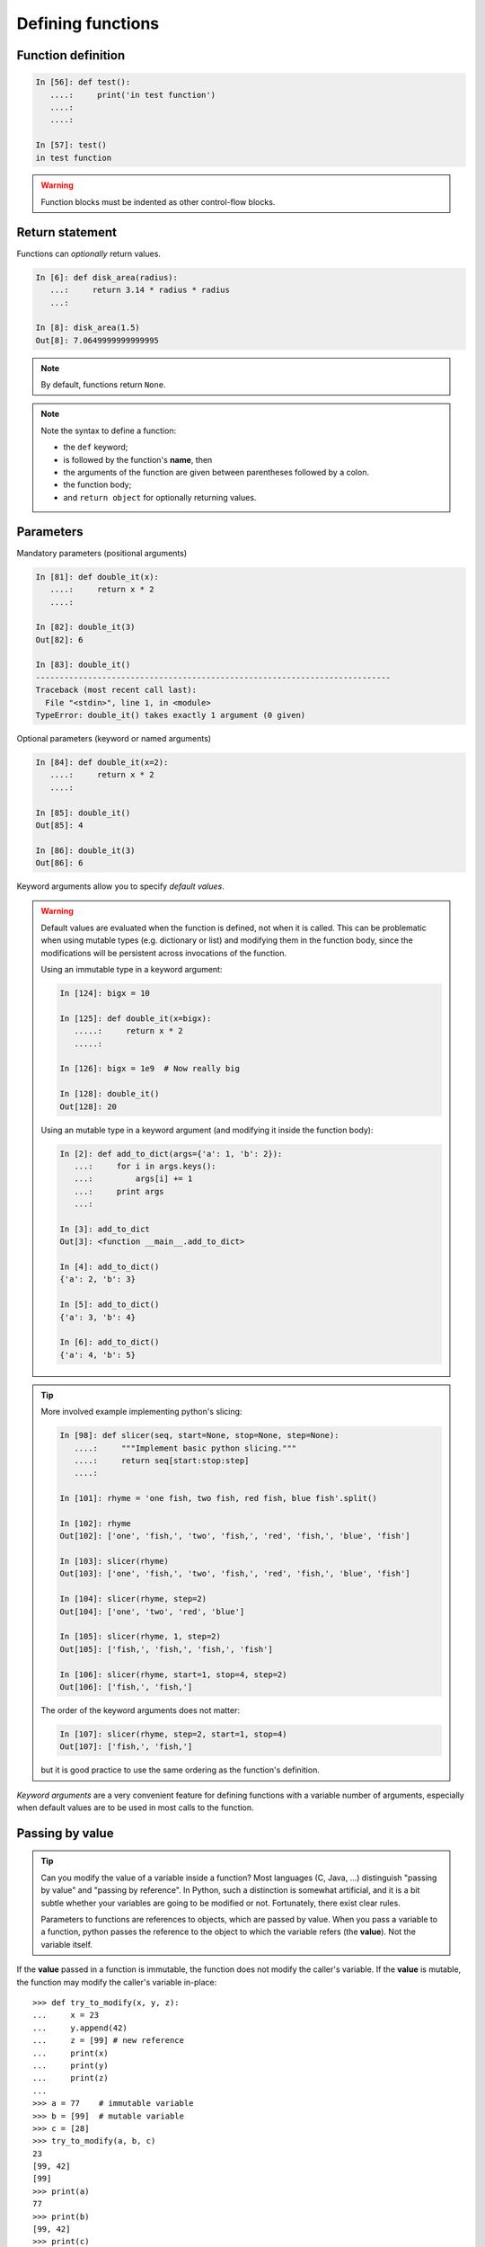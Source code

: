Defining functions
=====================

Function definition
-------------------

.. sourcecode:: ipython

    In [56]: def test():
       ....:     print('in test function')
       ....:
       ....:

    In [57]: test()
    in test function

.. Warning::

    Function blocks must be indented as other control-flow blocks.

Return statement
----------------

Functions can *optionally* return values.

.. sourcecode:: ipython

    In [6]: def disk_area(radius):
       ...:     return 3.14 * radius * radius
       ...:

    In [8]: disk_area(1.5)
    Out[8]: 7.0649999999999995

.. Note:: By default, functions return ``None``.

.. Note:: Note the syntax to define a function:

    * the ``def`` keyword;

    * is followed by the function's **name**, then

    * the arguments of the function are given between parentheses followed
      by a colon.

    * the function body;

    * and ``return object`` for optionally returning values.


Parameters
----------

Mandatory parameters (positional arguments)

.. sourcecode:: ipython

    In [81]: def double_it(x):
       ....:     return x * 2
       ....:

    In [82]: double_it(3)
    Out[82]: 6

    In [83]: double_it()
    ---------------------------------------------------------------------------
    Traceback (most recent call last):
      File "<stdin>", line 1, in <module>
    TypeError: double_it() takes exactly 1 argument (0 given)

Optional parameters (keyword or named arguments)

.. sourcecode:: ipython

    In [84]: def double_it(x=2):
       ....:     return x * 2
       ....:

    In [85]: double_it()
    Out[85]: 4

    In [86]: double_it(3)
    Out[86]: 6

Keyword arguments allow you to specify *default values*.

.. warning::

   Default values are evaluated when the function is defined, not when
   it is called. This can be problematic when using mutable types (e.g.
   dictionary or list) and modifying them in the function body, since the
   modifications will be persistent across invocations of the function.

   Using an immutable type in a keyword argument:

   .. sourcecode:: ipython

       In [124]: bigx = 10

       In [125]: def double_it(x=bigx):
          .....:     return x * 2
          .....:

       In [126]: bigx = 1e9  # Now really big

       In [128]: double_it()
       Out[128]: 20

   Using an mutable type in a keyword argument (and modifying it inside the
   function body):

   .. sourcecode:: ipython

       In [2]: def add_to_dict(args={'a': 1, 'b': 2}):
          ...:     for i in args.keys():
          ...:         args[i] += 1
          ...:     print args
          ...:

       In [3]: add_to_dict
       Out[3]: <function __main__.add_to_dict>

       In [4]: add_to_dict()
       {'a': 2, 'b': 3}

       In [5]: add_to_dict()
       {'a': 3, 'b': 4}

       In [6]: add_to_dict()
       {'a': 4, 'b': 5}

.. tip::

  More involved example implementing python's slicing:

  .. sourcecode:: ipython

    In [98]: def slicer(seq, start=None, stop=None, step=None):
       ....:     """Implement basic python slicing."""
       ....:     return seq[start:stop:step]
       ....:

    In [101]: rhyme = 'one fish, two fish, red fish, blue fish'.split()

    In [102]: rhyme
    Out[102]: ['one', 'fish,', 'two', 'fish,', 'red', 'fish,', 'blue', 'fish']

    In [103]: slicer(rhyme)
    Out[103]: ['one', 'fish,', 'two', 'fish,', 'red', 'fish,', 'blue', 'fish']

    In [104]: slicer(rhyme, step=2)
    Out[104]: ['one', 'two', 'red', 'blue']

    In [105]: slicer(rhyme, 1, step=2)
    Out[105]: ['fish,', 'fish,', 'fish,', 'fish']

    In [106]: slicer(rhyme, start=1, stop=4, step=2)
    Out[106]: ['fish,', 'fish,']

  The order of the keyword arguments does not matter:

  .. sourcecode:: ipython

    In [107]: slicer(rhyme, step=2, start=1, stop=4)
    Out[107]: ['fish,', 'fish,']

  but it is good practice to use the same ordering as the function's
  definition.

*Keyword arguments* are a very convenient feature for defining functions
with a variable number of arguments, especially when default values are
to be used in most calls to the function.

Passing by value
----------------

.. tip::

    Can you modify the value of a variable inside a function? Most languages
    (C, Java, ...) distinguish "passing by value" and "passing by reference".
    In Python, such a distinction is somewhat artificial, and it is a bit
    subtle whether your variables are going to be modified or not.
    Fortunately, there exist clear rules.

    Parameters to functions are references to objects, which are passed by
    value. When you pass a variable to a function, python passes the
    reference to the object to which the variable refers (the **value**).
    Not the variable itself.

If the **value** passed in a function is immutable, the function does not
modify the caller's variable.  If the **value** is mutable, the function
may modify the caller's variable in-place::

    >>> def try_to_modify(x, y, z):
    ...     x = 23
    ...     y.append(42)
    ...     z = [99] # new reference
    ...     print(x)
    ...     print(y)
    ...     print(z)
    ...
    >>> a = 77    # immutable variable
    >>> b = [99]  # mutable variable
    >>> c = [28]
    >>> try_to_modify(a, b, c)
    23
    [99, 42]
    [99]
    >>> print(a)
    77
    >>> print(b)
    [99, 42]
    >>> print(c)
    [28]



Functions have a local variable table called a *local namespace*.

The variable ``x`` only exists within the function ``try_to_modify``.


Global variables
----------------

Variables declared outside the function can be referenced within the
function:

.. sourcecode:: ipython

    In [114]: x = 5

    In [115]: def addx(y):
       .....:     return x + y
       .....:

    In [116]: addx(10)
    Out[116]: 15

But these "global" variables cannot be modified within the function,
unless declared **global** in the function.

This doesn't work:

.. sourcecode:: ipython

    In [117]: def setx(y):
       .....:     x = y
       .....:     print('x is %d' % x)
       .....:
       .....:

    In [118]: setx(10)
    x is 10

    In [120]: x
    Out[120]: 5

This works:

.. sourcecode:: ipython

    In [121]: def setx(y):
       .....:     global x
       .....:     x = y
       .....:     print('x is %d' % x)
       .....:
       .....:

    In [122]: setx(10)
    x is 10

    In [123]: x
    Out[123]: 10


Variable number of parameters
-----------------------------
Special forms of parameters:
  * ``*args``: any number of positional arguments packed into a tuple
  * ``**kwargs``: any number of keyword arguments packed into a dictionary

.. sourcecode:: ipython

    In [35]: def variable_args(*args, **kwargs):
       ....:     print 'args is', args
       ....:     print 'kwargs is', kwargs
       ....:

    In [36]: variable_args('one', 'two', x=1, y=2, z=3)
    args is ('one', 'two')
    kwargs is {'y': 2, 'x': 1, 'z': 3}


Docstrings
----------

Documentation about what the function does and its parameters.  General
convention:

.. sourcecode:: ipython

    In [67]: def funcname(params):
       ....:     """Concise one-line sentence describing the function.
       ....:
       ....:     Extended summary which can contain multiple paragraphs.
       ....:     """
       ....:     # function body
       ....:     pass
       ....:

    In [68]: funcname?
    Type:           function
    Base Class:     type 'function'>
    String Form:    <function funcname at 0xeaa0f0>
    Namespace:      Interactive
    File:           <ipython console>
    Definition:     funcname(params)
    Docstring:
        Concise one-line sentence describing the function.

        Extended summary which can contain multiple paragraphs.

.. Note:: **Docstring guidelines**


    For the sake of standardization, the `Docstring
    Conventions <https://www.python.org/dev/peps/pep-0257>`_ webpage
    documents the semantics and conventions associated with Python
    docstrings.

    Also, the Numpy and Scipy modules have defined a precise standard
    for documenting scientific functions, that you may want to follow for
    your own functions, with a ``Parameters`` section, an ``Examples``
    section, etc. See
    http://projects.scipy.org/numpy/wiki/CodingStyleGuidelines#docstring-standard
    and http://projects.scipy.org/numpy/browser/trunk/doc/example.py#L37

Functions are objects
---------------------
Functions are first-class objects, which means they can be:
  * assigned to a variable
  * an item in a list (or any collection)
  * passed as an argument to another function.

.. sourcecode:: ipython

    In [38]: va = variable_args

    In [39]: va('three', x=1, y=2)
    args is ('three',)
    kwargs is {'y': 2, 'x': 1}


Methods
-------

Methods are functions attached to objects.  You've seen these in our
examples on *lists*, *dictionaries*, *strings*, etc...


Exercises
---------

.. topic:: Exercise: Fibonacci sequence
    :class: green

    Write a function that displays the ``n`` first terms of the Fibonacci
    sequence, defined by:

    * ``u_0 = 1; u_1 = 1``
    * ``u_(n+2) = u_(n+1) + u_n``

.. :ref:`fibonacci`

.. topic:: Exercise: Quicksort
    :class: green

    Implement the quicksort algorithm, as defined by wikipedia

.. parsed-literal::

    function quicksort(array)
        var list less, greater
        if length(array) < 2
            return array
        select and remove a pivot value pivot from array
        for each x in array
            if x < pivot + 1 then append x to less
            else append x to greater
        return concatenate(quicksort(less), pivot, quicksort(greater))

.. :ref:`quick_sort`
